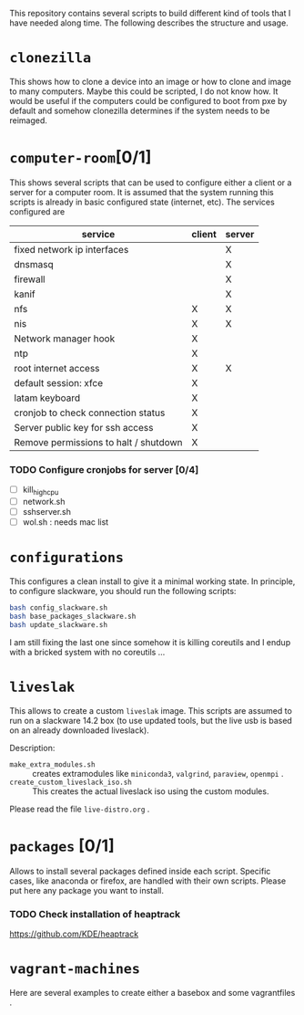 This repository contains several scripts to build different kind of
tools that I have needed along time. The following describes the
structure and usage.
* =clonezilla=
   This shows how to clone a device into an image or how to clone and
   image to many computers. Maybe this could be scripted, I do not
   know how. It would be useful if the computers could be configured
   to boot from pxe by default and somehow clonezilla determines if
   the system needs to be reimaged.
* =computer-room=[0/1]
   This shows several scripts that can be used to configure either a
   client or a server for a computer room. 
   It is assumed that the system running this scripts is already in
   basic configured state (internet, etc).
   The services configured are
   |---------------------------------------+--------+--------|
   | service                               | client | server |
   |---------------------------------------+--------+--------|
   | fixed network ip interfaces           |        | X      |
   | dnsmasq                               |        | X      |
   | firewall                              |        | X      |
   | kanif                                 |        | X      |
   | nfs                                   | X      | X      |
   | nis                                   | X      | X      |
   | Network manager hook                  | X      |        |
   | ntp                                   | X      |        |
   | root internet access                  | X      | X      |
   | default session: xfce                 | X      |        |
   | latam keyboard                        | X      |        |
   | cronjob to check connection status    | X      |        |
   | Server public key for ssh access      | X      |        |
   | Remove permissions to halt / shutdown | X      |        |
   |---------------------------------------+--------+--------|

*** TODO Configure cronjobs for server [0/4]
    - [ ] kill_high_cpu
    - [ ] network.sh
    - [ ] sshserver.sh
    - [ ] wol.sh : needs mac list
* =configurations=
   This configures a clean install to give it a minimal working
   state. In principle, to configure slackware, you should run the
   following scripts:
   #+BEGIN_SRC sh
   bash config_slackware.sh
   bash base_packages_slackware.sh
   bash update_slackware.sh
   #+END_SRC
   I am still fixing the last one since somehow it is killing
   coreutils and I endup with a bricked system with no coreutils ... 
* =liveslak=
   This allows to create a custom =liveslak= image. This scripts are
   assumed to run on a slackware 14.2 box (to use updated tools, but
   the live usb is based on an already downloaded liveslack).

   Description:
   - =make_extra_modules.sh= :: creates extramodules like
        =miniconda3=, =valgrind=, =paraview=, =openmpi= .  
   - =create_custom_liveslack_iso.sh= :: This creates the actual
        liveslack iso using the custom modules. 

   Please read the file =live-distro.org= .  
* =packages= [0/1] 
   Allows to install several packages defined inside each
   script. Specific cases, like anaconda or firefox, are handled with
   their own scripts. Please put here any package you want to
   install. 
*** TODO Check installation of heaptrack
  [[https://github.com/KDE/heaptrack]]
  
* =vagrant-machines=
   Here are several examples to create either a basebox and some
   vagrantfiles .  

